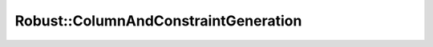 .. _api_Robust_ColumnAndConstraintGeneration_doxygen:

Robust::ColumnAndConstraintGeneration
=====================================

.. doxygenclass:: idol::Robust::ColumnAndConstraintGeneration
